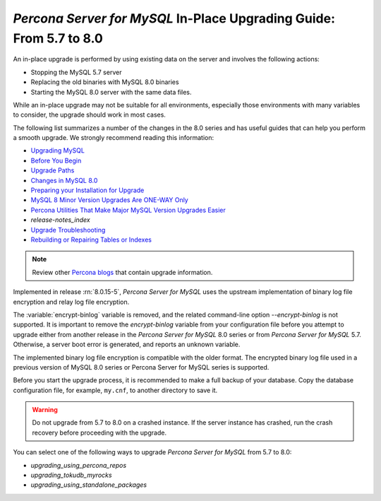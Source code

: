 .. _upgrading_guide:

======================================================================
*Percona Server for MySQL* In-Place Upgrading Guide: From 5.7 to 8.0
======================================================================

An in-place upgrade is performed by using existing data on the server and involves the following actions:

* Stopping the MySQL 5.7 server
* Replacing the old binaries with MySQL 8.0 binaries
* Starting the MySQL 8.0 server with the same data files.

While an in-place upgrade may not be suitable for all environments, especially those environments with many variables to consider, the upgrade should work in most cases.

The following list summarizes a number of the changes in the 8.0 series and has useful guides that can help you perform a smooth upgrade. We strongly recommend reading this information:

* `Upgrading MySQL <http://dev.mysql.com/doc/refman/8.0/en/upgrading.html>`_
* `Before You Begin <https://dev.mysql.com/doc/refman/8.0/en/upgrade-before-you-begin.html>`_
* `Upgrade Paths <https://dev.mysql.com/doc/refman/8.0/en/upgrade-paths.html>`_
* `Changes in MySQL 8.0 <https://dev.mysql.com/doc/refman/8.0/en/upgrading-from-previous-series.html>`_ 
* `Preparing your Installation for Upgrade <https://dev.mysql.com/doc/refman/8.0/en/upgrade-prerequisites.html>`_
* `MySQL 8 Minor Version Upgrades Are ONE-WAY Only <https://www.percona.com/blog/2020/01/10/mysql-8-minor-version-upgrades-are-one-way-only/>`_
* `Percona Utilities That Make Major MySQL Version Upgrades Easier <https://www.percona.com/blog/percona-utilities-that-make-major-mysql-version-upgrades-easier/>`_
* `release-notes_index`   
* `Upgrade Troubleshooting <https://dev.mysql.com/doc/refman/8.0/en/upgrade-troubleshooting.html>`_
* `Rebuilding or Repairing Tables or Indexes <https://dev.mysql.com/doc/refman/8.0/en/rebuilding-tables.html>`_

.. note::

   Review other `Percona blogs <https://www.percona.com/blog/>`__ that contain upgrade information.

Implemented in release :rn:`8.0.15-5`, *Percona Server for MySQL* uses the upstream
implementation of binary log file encryption and relay log file encryption.

The :variable:`encrypt-binlog` variable is
removed, and the related command-line option `--encrypt-binlog` is not
supported. It is important to remove the `encrypt-binlog` variable from your
configuration file before you attempt to upgrade either from another release
in the *Percona Server for MySQL* 8.0 series or from *Percona Server for MySQL* 5.7.
Otherwise, a server boot error is generated, and reports an unknown
variable.

The implemented binary log file encryption is compatible with the older
format. The encrypted binary log file used in a previous version of MySQL 8.0
series or Percona Server for MySQL series is supported.

.. seealso::

   *MySQL* Documentation
      - `Encrypting Binary Log Files and Relay Log Files
        <https://dev.mysql.com/doc/refman/8.0/en/replication-binlog-encryption.html>`_
      - `binlog_encryption variable
        <https://dev.mysql.com/doc/refman/8.0/en/replication-options-binary-log.html#sysvar_binlog_encryption>`_

Before you start the upgrade process, it is recommended to make a full backup of your database. 
Copy the database configuration file, for example, ``my.cnf``, to another directory to save it.

.. warning::

   Do not upgrade from 5.7 to 8.0 on a crashed instance. If the server instance
   has crashed, run the crash recovery before proceeding with the upgrade.

You can select one of the following ways to upgrade *Percona Server for MySQL* from 5.7 to 8.0:

* `upgrading_using_percona_repos`
* `upgrading_tokudb_myrocks`
* `upgrading_using_standalone_packages`

